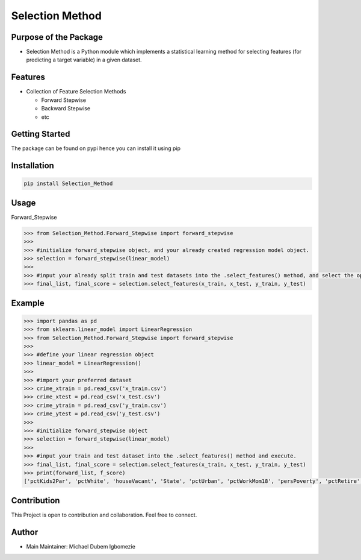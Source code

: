 Selection Method
================

Purpose of the Package
~~~~~~~~~~~~~~~~~~~~~~

-  Selection Method is a Python module which implements a statistical
   learning method for selecting features (for predicting a target
   variable) in a given dataset.

Features
~~~~~~~~

-  Collection of Feature Selection Methods

   -  Forward Stepwise
   -  Backward Stepwise
   -  etc

Getting Started
~~~~~~~~~~~~~~~

The package can be found on pypi hence you can install it using pip

Installation
~~~~~~~~~~~~

.. code:: bash

   pip install Selection_Method 

Usage
~~~~~

Forward_Stepwise

.. code:: python

   >>> from Selection_Method.Forward_Stepwise import forward_stepwise
   >>>
   >>> #initialize forward_stepwise object, and your already created regression model object.
   >>> selection = forward_stepwise(linear_model)
   >>>
   >>> #input your already split train and test datasets into the .select_features() method, and select the optimal features using the stepwise algorithm.
   >>> final_list, final_score = selection.select_features(x_train, x_test, y_train, y_test)

Example
~~~~~~~

.. code:: python

   >>> import pandas as pd
   >>> from sklearn.linear_model import LinearRegression
   >>> from Selection_Method.Forward_Stepwise import forward_stepwise
   >>>
   >>> #define your linear regression object
   >>> linear_model = LinearRegression()
   >>>
   >>> #import your preferred dataset
   >>> crime_xtrain = pd.read_csv('x_train.csv')
   >>> crime_xtest = pd.read_csv('x_test.csv')
   >>> crime_ytrain = pd.read_csv('y_train.csv')
   >>> crime_ytest = pd.read_csv('y_test.csv')
   >>>
   >>> #initialize forward_stepwise object
   >>> selection = forward_stepwise(linear_model) 
   >>>
   >>> #input your train and test dataset into the .select_features() method and execute.
   >>> final_list, final_score = selection.select_features(x_train, x_test, y_train, y_test)
   >>> print(forward_list, f_score)
   ['pctKids2Par', 'pctWhite', 'houseVacant', 'State', 'pctUrban', 'pctWorkMom18', 'persPoverty', 'pctRetire', 'pct1624', 'pctEmployMfg', 'ownHousLowQ', 'pct2Par', 'medOwnCostPctWO', 'numForeignBorn', 'medRentpctHousInc', 'pctEmploy', 'pctWwage', 'pctHousWOplumb', 'pctSameState5', 'otherPerCap', 'pctHousWOphone', 'pctPoverty', 'persPerOccupHous', 'persPerOwnOccup', 'persPerFam', 'rentMed', 'persHomeless', 'NAperCap'] 0.6315059907414283

Contribution
~~~~~~~~~~~~

This Project is open to contribution and collaboration. Feel free to
connect.

Author
~~~~~~

-  Main Maintainer: Michael Dubem Igbomezie
